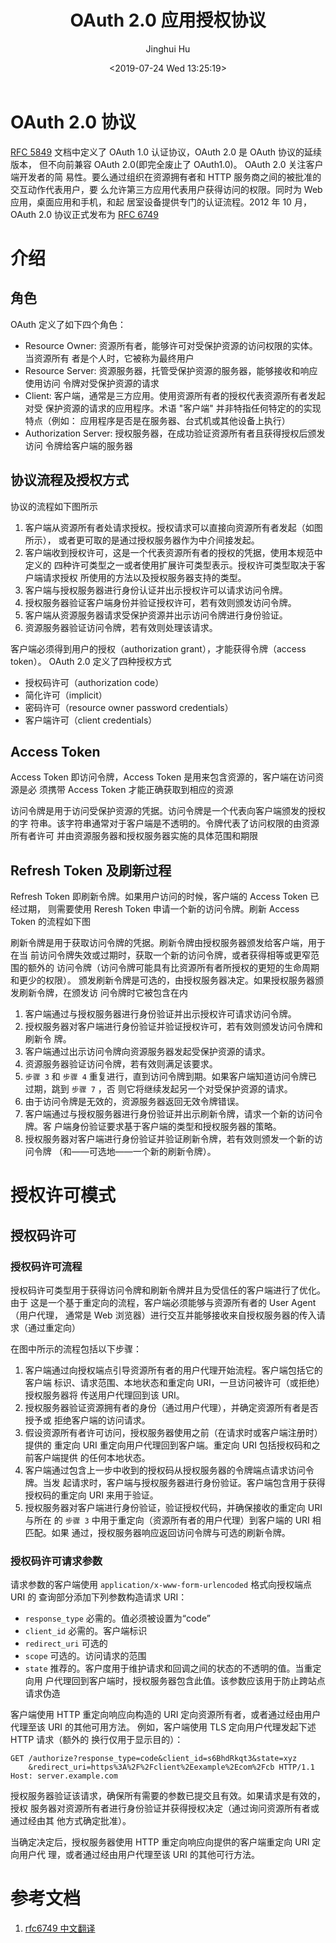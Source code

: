 #+TITLE: OAuth 2.0 应用授权协议
#+AUTHOR: Jinghui Hu
#+EMAIL: hujinghui@buaa.edu.cn
#+DATE: <2019-07-24 Wed 13:25:19>
#+HTML_LINK_UP: ../readme.html
#+HTML_LINK_HOME: ../index.html
#+TAGS: OAuth 2.0 authentication


* OAuth 2.0 协议
  [[https://www.rfc-editor.org/rfc/rfc5849.txt][RFC 5849]] 文档中定义了 OAuth 1.0 认证协议，OAuth 2.0 是 OAuth 协议的延续版本，
  但不向前兼容 OAuth 2.0(即完全废止了 OAuth1.0)。 OAuth 2.0 关注客户端开发者的简
  易性。要么通过组织在资源拥有者和 HTTP 服务商之间的被批准的交互动作代表用户，要
  么允许第三方应用代表用户获得访问的权限。同时为 Web 应用，桌面应用和手机，和起
  居室设备提供专门的认证流程。2012 年 10 月，OAuth 2.0 协议正式发布为 [[https://www.rfc-editor.org/rfc/rfc6749.txt][RFC 6749]]

* 介绍
** 角色
   OAuth 定义了如下四个角色：
   - Resource Owner: 资源所有者，能够许可对受保护资源的访问权限的实体。当资源所有
     者是个人时，它被称为最终用户
   - Resource Server: 资源服务器，托管受保护资源的服务器，能够接收和响应使用访问
     令牌对受保护资源的请求
   - Client: 客户端，通常是三方应用。使用资源所有者的授权代表资源所有者发起对受
     保护资源的请求的应用程序。术语 "客户端" 并非特指任何特定的的实现特点（例如：
     应用程序是否是在服务器、台式机或其他设备上执行）
   - Authorization Server: 授权服务器，在成功验证资源所有者且获得授权后颁发访问
     令牌给客户端的服务器

** 协议流程及授权方式
   协议的流程如下图所示

   [[file:../static/image/2019/07/oauth-abstract-protocol-flow.png]]

   1. 客户端从资源所有者处请求授权。授权请求可以直接向资源所有者发起（如图所示），
      或者更可取的是通过授权服务器作为中介间接发起。
   2. 客户端收到授权许可，这是一个代表资源所有者的授权的凭据，使用本规范中定义的
      四种许可类型之一或者使用扩展许可类型表示。授权许可类型取决于客户端请求授权
      所使用的方法以及授权服务器支持的类型。
   3. 客户端与授权服务器进行身份认证并出示授权许可以请求访问令牌。
   4. 授权服务器验证客户端身份并验证授权许可，若有效则颁发访问令牌。
   5. 客户端从资源服务器请求受保护资源并出示访问令牌进行身份验证。
   6. 资源服务器验证访问令牌，若有效则处理该请求。


   客户端必须得到用户的授权（authorization grant），才能获得令牌（access token）。
   OAuth 2.0 定义了四种授权方式

   - 授权码许可（authorization code）
   - 简化许可（implicit）
   - 密码许可（resource owner password credentials）
   - 客户端许可（client credentials）

** Access Token
   Access Token 即访问令牌，Access Token 是用来包含资源的，客户端在访问资源是必
   须携带 Access Token 才能正确获取到相应的资源

   访问令牌是用于访问受保护资源的凭据。访问令牌是一个代表向客户端颁发的授权的字
   符串。该字符串通常对于客户端是不透明的。令牌代表了访问权限的由资源所有者许可
   并由资源服务器和授权服务器实施的具体范围和期限

** Refresh Token 及刷新过程
   Refresh Token 即刷新令牌。如果用户访问的时候，客户端的 Access Token 已经过期，
   则需要使用 Reresh Token 申请一个新的访问令牌。刷新 Access Token 的流程如下图

   刷新令牌是用于获取访问令牌的凭据。刷新令牌由授权服务器颁发给客户端，用于在当
   前访问令牌失效或过期时，获取一个新的访问令牌，或者获得相等或更窄范围的额外的
   访问令牌（访问令牌可能具有比资源所有者所授权的更短的生命周期和更少的权限）。
   颁发刷新令牌是可选的，由授权服务器决定。如果授权服务器颁发刷新令牌，在颁发访
   问令牌时它被包含在内

   [[file:../static/image/2019/07/oauth-refreshing-expired-access-token.png]]


   1. 客户端通过与授权服务器进行身份验证并出示授权许可请求访问令牌。
   2. 授权服务器对客户端进行身份验证并验证授权许可，若有效则颁发访问令牌和刷新令
      牌。
   3. 客户端通过出示访问令牌向资源服务器发起受保护资源的请求。
   4. 资源服务器验证访问令牌，若有效则满足该要求。
   5. =步骤 3= 和 =步骤 4= 重复进行，直到访问令牌到期。如果客户端知道访问令牌已
      过期，跳到 =步骤 7= ，否 则它将继续发起另一个对受保护资源的请求。
   6. 由于访问令牌是无效的，资源服务器返回无效令牌错误。
   7. 客户端通过与授权服务器进行身份验证并出示刷新令牌，请求一个新的访问令牌。客
      户端身份验证要求基于客户端的类型和授权服务器的策略。
   8. 授权服务器对客户端进行身份验证并验证刷新令牌，若有效则颁发一个新的访问令牌
      （和——可选地——一个新的刷新令牌）。

* 授权许可模式
** 授权码许可
*** 授权码许可流程
    授权码许可类型用于获得访问令牌和刷新令牌并且为受信任的客户端进行了优化。由于
    这是一个基于重定向的流程，客户端必须能够与资源所有者的 User Agent（用户代理，
    通常是 Web 浏览器）进行交互并能够接收来自授权服务器的传入请求（通过重定向）

    [[file:../static/image/2019/07/oauth-authorization-code-flow.png]]

    在图中所示的流程包括以下步骤：
    1. 客户端通过向授权端点引导资源所有者的用户代理开始流程。客户端包括它的客户端
       标识、请求范围、本地状态和重定向 URI，一旦访问被许可（或拒绝）授权服务器将
       传送用户代理回到该 URI。
    2. 授权服务器验证资源拥有者的身份（通过用户代理），并确定资源所有者是否授予或
       拒绝客户端的访问请求。
    3. 假设资源所有者许可访问，授权服务器使用之前（在请求时或客户端注册时）提供的
       重定向 URI 重定向用户代理回到客户端。重定向 URI 包括授权码和之前客户端提供
       的任何本地状态。
    4. 客户端通过包含上一步中收到的授权码从授权服务器的令牌端点请求访问令牌。当发
       起请求时，客户端与授权服务器进行身份验证。客户端包含用于获得授权码的重定向
       URI 来用于验证。
    5. 授权服务器对客户端进行身份验证，验证授权代码，并确保接收的重定向 URI 与所在
       的 =步骤 3= 中用于重定向（资源所有者的用户代理）到客户端的 URI 相匹配。如果
       通过，授权服务器响应返回访问令牌与可选的刷新令牌。

*** 授权码许可请求参数
    请求参数的客户端使用 =application/x-www-form-urlencoded= 格式向授权端点 URI 的
    查询部分添加下列参数构造请求 URI：

    - =response_type= 必需的。值必须被设置为“code”
    - =client_id= 必需的。客户端标识
    - =redirect_uri= 可选的
    - =scope= 可选的。访问请求的范围
    - =state= 推荐的。客户度用于维护请求和回调之间的状态的不透明的值。当重定向用
      户代理回到客户端时，授权服务器包含此值。该参数应该用于防止跨站点请求伪造

    客户端使用 HTTP 重定向响应向构造的 URI 定向资源所有者，或者通过经由用户代理至该
    URI 的其他可用方法。 例如，客户端使用 TLS 定向用户代理发起下述 HTTP 请求（额外的
    换行仅用于显示目的）：

    #+BEGIN_SRC text
      GET /authorize?response_type=code&client_id=s6BhdRkqt3&state=xyz
          &redirect_uri=https%3A%2F%2Fclient%2Eexample%2Ecom%2Fcb HTTP/1.1
      Host: server.example.com
    #+END_SRC

    授权服务器验证该请求，确保所有需要的参数已提交且有效。如果请求是有效的，授权
    服务器对资源所有者进行身份验证并获得授权决定（通过询问资源所有者或通过经由其
    他方式确定批准）。

    当确定决定后，授权服务器使用 HTTP 重定向响应向提供的客户端重定向 URI 定向用户代
    理，或者通过经由用户代理至该 URI 的其他可行方法。

* 参考文档
  1. [[https://github.com/jeansfish/RFC6749.zh-cn][rfc6749 中文翻译]]
